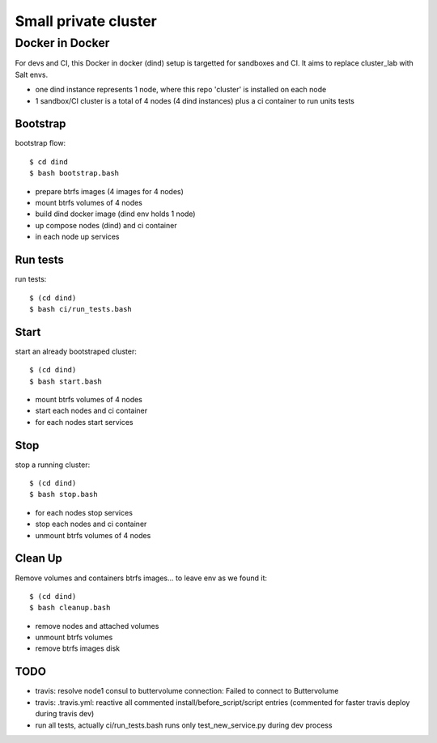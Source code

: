 Small private cluster
=====================

Docker in Docker
****************

For devs and CI, this Docker in docker (dind) setup is targetted for sandboxes and CI.
It aims to replace cluster_lab with Salt envs.

* one dind instance represents 1 node, where this repo 'cluster' is installed on each node
* 1 sandbox/CI cluster is a total of 4 nodes (4 dind instances) plus a ci container to run units tests


Bootstrap
---------

bootstrap flow::

    $ cd dind
    $ bash bootstrap.bash

* prepare btrfs images (4 images for 4 nodes)
* mount btrfs volumes of 4 nodes
* build dind docker image (dind env holds 1 node)
* up compose nodes (dind) and ci container
* in each node up services


Run tests
---------

run tests::

    $ (cd dind)
    $ bash ci/run_tests.bash


Start
-----

start an already bootstraped cluster::

    $ (cd dind)
    $ bash start.bash

* mount btrfs volumes of 4 nodes
* start each nodes and ci container
* for each nodes start services


Stop
----

stop a running cluster::

    $ (cd dind)
    $ bash stop.bash

* for each nodes stop services
* stop each nodes and ci container
* unmount btrfs volumes of 4 nodes

Clean Up
--------

Remove volumes and containers btrfs images... to leave env as we found it::

    $ (cd dind)
    $ bash cleanup.bash

* remove nodes and attached volumes
* unmount btrfs volumes
* remove btrfs images disk

TODO
----

* travis: resolve node1 consul to buttervolume connection: Failed to connect to Buttervolume
* travis: .travis.yml: reactive all commented install/before_script/script entries (commented for faster travis deploy during travis dev)
* run all tests, actually ci/run_tests.bash runs only test_new_service.py during dev process
